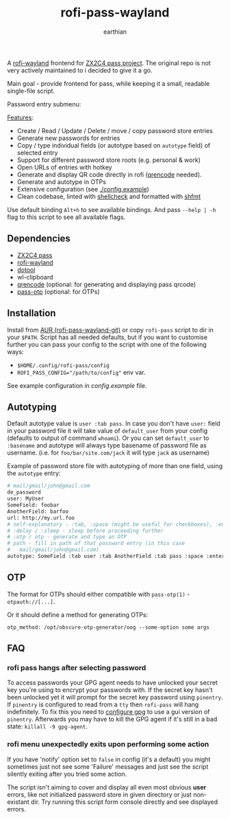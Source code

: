 #+title: rofi-pass-wayland
#+author: earthian
#+email: 418@duck.com
#+startup: content indent

A [[https://github.com/lbonn/rofi][rofi-wayland]] frontend for [[http://www.passwordstore.org/][ZX2C4 pass project]]. The original repo is not very
actively maintained to i decided to give it a go.

Main goal - provide frontend for pass, while keeping it a small, readable
single-file script.

[[./assets/demo.gif]]

Password entry submenu:

[[./assets/demo.png]]

_Features_:
- Create / Read / Update / Delete / move / copy password store entries
- Generate new passwords for entries
- Copy / type individual fields (or autotype based on ~autotype~ field) of selected entry
- Support for different password store roots (e.g. personal & work)
- Open URLs of entries with hotkey
- Generate and display QR code directly in rofi ([[https://fukuchi.org/works/qrencode/][qrencode]] needed).
- Generate and autotype in OTPs
- Extensive configuration (see [[./config.example]])
- Clean codebase, linted with [[https://github.com/koalaman/shellcheck][shellcheck]] and formatted with [[https://github.com/mvdan/sh][shfmt]]

Use default binding ~Alt+h~ to see available bindings. And pass ~--help | -h~ flag to
this script to see all available flags.

** Dependencies
- [[http://www.passwordstore.org/][ZX2C4 pass]]
- [[https://github.com/lbonn/rofi][rofi-wayland]]
- [[https://git.sr.ht/~geb/dotool][dotool]]
- wl-clipboard
- [[https://fukuchi.org/works/qrencode/][qrencode]] (optional: for generating and displaying pass qrcode)
- [[https://github.com/tadfisher/pass-otp][pass-otp]] (optional: for OTPs)

** Installation
Install from [[https://aur.archlinux.org/packages/rofi-pass-wayland-git][AUR (rofi-pass-wayland-git)]] or copy =rofi-pass= script to dir in your
~$PATH~. Script has all needed defaults, but if you want to customise further you
can pass your config to the script with one of the following ways:

- =$HOME/.config/rofi-pass/config=
- ~ROFI_PASS_CONFIG="/path/to/config"~ env var.

See example configuration in [[config.example]] file.

** Autotyping
Default autotype value is ~user :tab pass~. In case you don't have ~user:~
field in your password file it will take value of ~default_user~ from your
config (defaults to output of command ~whoami~). Or you can set
~default_user~ to ~:basename~ and autotype will always type basename of
password file as username. (i.e. for ~foo/bar/site.com/jack~ it will type
~jack~ as  username)

Example of password store file with autotyping of more than one field, using the
~autotype~ entry:

#+begin_src sh
# mail/gmail/john@gmail.com
de_password
user: MyUser
SomeField: foobar
AnotherField: barfoo
url: http://my.url.foo
# self-explanatory - :tab, :space (might be useful for checkboxes), :enter
# :delay / :sleep - sleep before proceeding further
# :otp / otp - generate and type an OTP
# path - fill in path of that password entry (in this case
#   mail/gmail/john@gmail.com)
autotype: SomeField :tab user :tab AnotherField :tab pass :space :enter
#+end_src

** OTP
The format for OTPs should either compatible with =pass-otp(1)= -
~otpauth://[...]~.

Or it should define a method for generating OTPs:

: otp_method: /opt/obscure-otp-generator/oog --some-option some args

** FAQ
*** rofi pass hangs after selecting password
To access passwords your GPG agent needs to have unlocked your secret key you're
using to encrypt your passwords with. If the secret key hasn't been unlocked yet
it will prompt for the secret key password using ~pinentry~. If ~pinentry~ is
configured to read from a ~tty~ then ~rofi-pass~ will hang indefinitely. To fix this
you need to [[https://wiki.archlinux.org/title/GnuPG#pinentry][configure gpg]] to use a gui version of ~pinentry~. Afterwards you may
have to kill the GPG agent if it's still in a bad state: ~killall -9 gpg-agent~.

*** rofi menu unexpectedly exits upon performing some action
If you have 'notify' option set to ~false~ in config (it's a default) you might
sometimes just not see some 'Failure' messages and just see the script silently
exiting after you tried some action.

The script isn't aiming to cover and display all even most obvious *user* errors,
like not initialized password store in given directory or just non-existant dir.
Try running this script form console directly and see displayed errors.

